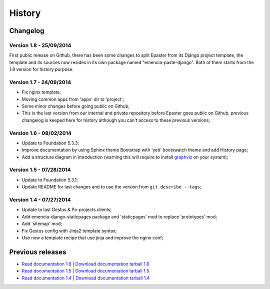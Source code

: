 .. _intro_history:
.. _graphviz: http://www.graphviz.org/

*******
History
*******

Changelog
=========

Version 1.8 - 25/09/2014
------------------------

First public release on Github, there has been some changes to split Epaster from its Django project template, the template and its sources now resides in its own package named "emencia-paste-django". Both of them starts from the 1.8 version for history purpose.

Version 1.7 - 24/09/2014
------------------------

* Fix nginx template;
* Moving common apps from 'apps' dir to 'project';
* Some minor changes before going public on Github;
* This is the last version from our internal and private repository before Epaster goes public on Github, previous changelog is keeped here for history although you can't access to these previous versions;

Version 1.6 - 08/02/2014
------------------------

* Update to Foundation 5.3.3;
* Improve documentation by using Sphinx theme Bootstrap with 'yeti' bootswatch theme and add History page;
* Add a structure diagram in introduction (warning this will require to install `graphviz`_ on your system);

Version 1.5 - 07/28/2014
------------------------

* Update to Foundation 5.3.1;
* Update README for last changes and to use the version from ``git describe --tags``;

Version 1.4 - 07/27/2014
------------------------

* Update to last Gestus & Po-projects clients;
* Add emencia-django-staticpages package and 'staticpages' mod to replace 'prototypes' mod;
* Add 'sitemap' mod;
* Fix Gestus config with Jinja2 template syntax;
* Use now a template recipe that use jinja and improve the nginx conf;


Previous releases
=================

* `Read documentation 1.6 <http://emencia.org/epaster/1.6/>`_ | `Download documentation tarball 1.6 <http://emencia.org/epaster/tarballs/epaster_docs_1.6.tar.gz>`_
* `Read documentation 1.5 <http://emencia.org/epaster/1.5/>`_ | `Download documentation tarball 1.5 <http://emencia.org/epaster/tarballs/epaster_docs_1.5.tar.gz>`_
* `Read documentation 1.4 <http://emencia.org/epaster/1.4/>`_ | `Download documentation tarball 1.4 <http://emencia.org/epaster/tarballs/epaster_docs_1.4.tar.gz>`_

